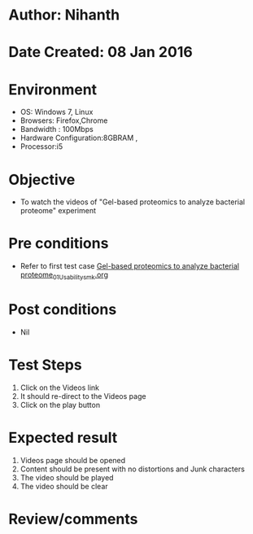* Author: Nihanth
* Date Created: 08 Jan 2016
* Environment
  - OS: Windows 7, Linux
  - Browsers: Firefox,Chrome
  - Bandwidth : 100Mbps
  - Hardware Configuration:8GBRAM , 
  - Processor:i5

* Objective
  - To watch the videos of "Gel-based proteomics to analyze bacterial proteome" experiment

* Pre conditions
  - Refer to first test case [[https://github.com/Virtual-Labs/protein-engg-iitb/blob/master/test-cases/integration_test-cases/Gel-based proteomics to analyze bacterial proteome/Gel-based proteomics to analyze bacterial proteome_01_Usability_smk.org][Gel-based proteomics to analyze bacterial proteome_01_Usability_smk.org]]

* Post conditions
  - Nil
* Test Steps
  1. Click on the Videos link 
  2. It should re-direct to the Videos page
  3. Click on the play button

* Expected result
  1. Videos page should be opened
  2. Content should be present with no distortions and Junk characters
  3. The video  should be played
  4. The video should be clear

* Review/comments


